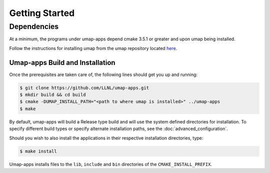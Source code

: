 .. _getting_started:

===============
Getting Started
===============

^^^^^^^^^^^^^
Dependencies
^^^^^^^^^^^^^
At a minimum, the programs under umap-apps depend cmake 3.5.1 or greater and
upon umap being installed.

Follow the instructions for installing umap from
the umap repository located
`here <https://llnl-umap.readthedocs.io/en/develop/getting_started.html>`_.

--------------------------------
Umap-apps Build and Installation
--------------------------------
Once the prerequisites are taken care of, the following lines should get you
up and running:

.. code-block:: bash

  $ git clone https://github.com/LLNL/umap-apps.git
  $ mkdir build && cd build
  $ cmake -DUMAP_INSTALL_PATH="<path to where umap is installed>" ../umap-apps
  $ make

By default, umap-apps will build a Release type build and will use the system
defined directories for installation.  To specify different build types or
specify alternate installation paths, see the :doc:`advanced_configuration`.

Should you wish to also install the applications in their respective installation
directories, type:

.. code-block:: bash

  $ make install

Umap-apps installs files to the ``lib``, ``include`` and ``bin`` directories
of the ``CMAKE_INSTALL_PREFIX``. 
